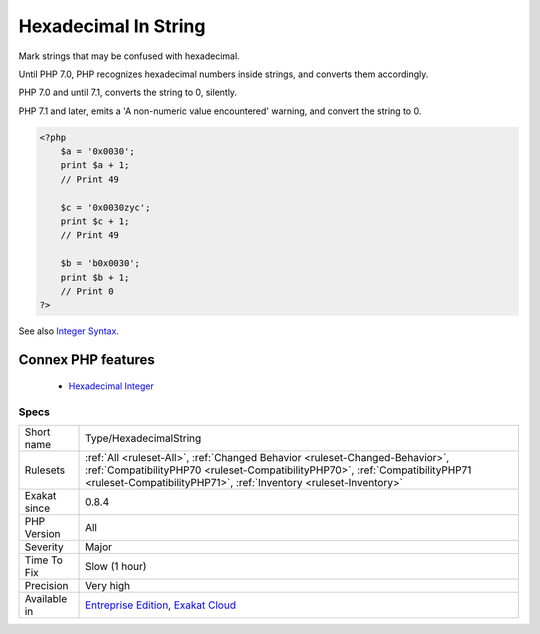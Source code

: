 .. _type-hexadecimalstring:


.. _hexadecimal-in-string:

Hexadecimal In String
+++++++++++++++++++++

.. meta::
	:description:
		Hexadecimal In String: Mark strings that may be confused with hexadecimal.
	:twitter:card: summary_large_image
	:twitter:site: @exakat
	:twitter:title: Hexadecimal In String
	:twitter:description: Hexadecimal In String: Mark strings that may be confused with hexadecimal
	:twitter:creator: @exakat
	:twitter:image:src: https://www.exakat.io/wp-content/uploads/2020/06/logo-exakat.png
	:og:image: https://www.exakat.io/wp-content/uploads/2020/06/logo-exakat.png
	:og:title: Hexadecimal In String
	:og:type: article
	:og:description: Mark strings that may be confused with hexadecimal
	:og:url: https://exakat.readthedocs.io/en/latest/Reference/Rules/Hexadecimal In String.html
	:og:locale: en

.. raw:: html


	<script type="application/ld+json">{"@context":"https:\/\/schema.org","@graph":[{"@type":"WebPage","@id":"https:\/\/php-tips.readthedocs.io\/en\/latest\/Reference\/Rules\/Type\/HexadecimalString.html","url":"https:\/\/php-tips.readthedocs.io\/en\/latest\/Reference\/Rules\/Type\/HexadecimalString.html","name":"Hexadecimal In String","isPartOf":{"@id":"https:\/\/www.exakat.io\/"},"datePublished":"Fri, 10 Jan 2025 09:46:18 +0000","dateModified":"Fri, 10 Jan 2025 09:46:18 +0000","description":"Mark strings that may be confused with hexadecimal","inLanguage":"en-US","potentialAction":[{"@type":"ReadAction","target":["https:\/\/exakat.readthedocs.io\/en\/latest\/Hexadecimal In String.html"]}]},{"@type":"WebSite","@id":"https:\/\/www.exakat.io\/","url":"https:\/\/www.exakat.io\/","name":"Exakat","description":"Smart PHP static analysis","inLanguage":"en-US"}]}</script>

Mark strings that may be confused with hexadecimal. 

Until PHP 7.0, PHP recognizes hexadecimal numbers inside strings, and converts them accordingly. 

PHP 7.0 and until 7.1, converts the string to 0, silently. 

PHP 7.1 and later, emits a 'A non-numeric value encountered' warning, and convert the string to 0.

.. code-block:: php
   
   <?php
       $a = '0x0030';
       print $a + 1;
       // Print 49
   
       $c = '0x0030zyc';
       print $c + 1;
       // Print 49
   
       $b = 'b0x0030';
       print $b + 1;
       // Print 0
   ?>

See also `Integer Syntax <https://www.php.net/manual/en/language.types.integer.php#language.types.integer.syntax>`_.

Connex PHP features
-------------------

  + `Hexadecimal Integer <https://php-dictionary.readthedocs.io/en/latest/dictionary/hexadecimal.ini.html>`_


Specs
_____

+--------------+------------------------------------------------------------------------------------------------------------------------------------------------------------------------------------------------------------------------------------+
| Short name   | Type/HexadecimalString                                                                                                                                                                                                             |
+--------------+------------------------------------------------------------------------------------------------------------------------------------------------------------------------------------------------------------------------------------+
| Rulesets     | :ref:`All <ruleset-All>`, :ref:`Changed Behavior <ruleset-Changed-Behavior>`, :ref:`CompatibilityPHP70 <ruleset-CompatibilityPHP70>`, :ref:`CompatibilityPHP71 <ruleset-CompatibilityPHP71>`, :ref:`Inventory <ruleset-Inventory>` |
+--------------+------------------------------------------------------------------------------------------------------------------------------------------------------------------------------------------------------------------------------------+
| Exakat since | 0.8.4                                                                                                                                                                                                                              |
+--------------+------------------------------------------------------------------------------------------------------------------------------------------------------------------------------------------------------------------------------------+
| PHP Version  | All                                                                                                                                                                                                                                |
+--------------+------------------------------------------------------------------------------------------------------------------------------------------------------------------------------------------------------------------------------------+
| Severity     | Major                                                                                                                                                                                                                              |
+--------------+------------------------------------------------------------------------------------------------------------------------------------------------------------------------------------------------------------------------------------+
| Time To Fix  | Slow (1 hour)                                                                                                                                                                                                                      |
+--------------+------------------------------------------------------------------------------------------------------------------------------------------------------------------------------------------------------------------------------------+
| Precision    | Very high                                                                                                                                                                                                                          |
+--------------+------------------------------------------------------------------------------------------------------------------------------------------------------------------------------------------------------------------------------------+
| Available in | `Entreprise Edition <https://www.exakat.io/entreprise-edition>`_, `Exakat Cloud <https://www.exakat.io/exakat-cloud/>`_                                                                                                            |
+--------------+------------------------------------------------------------------------------------------------------------------------------------------------------------------------------------------------------------------------------------+


